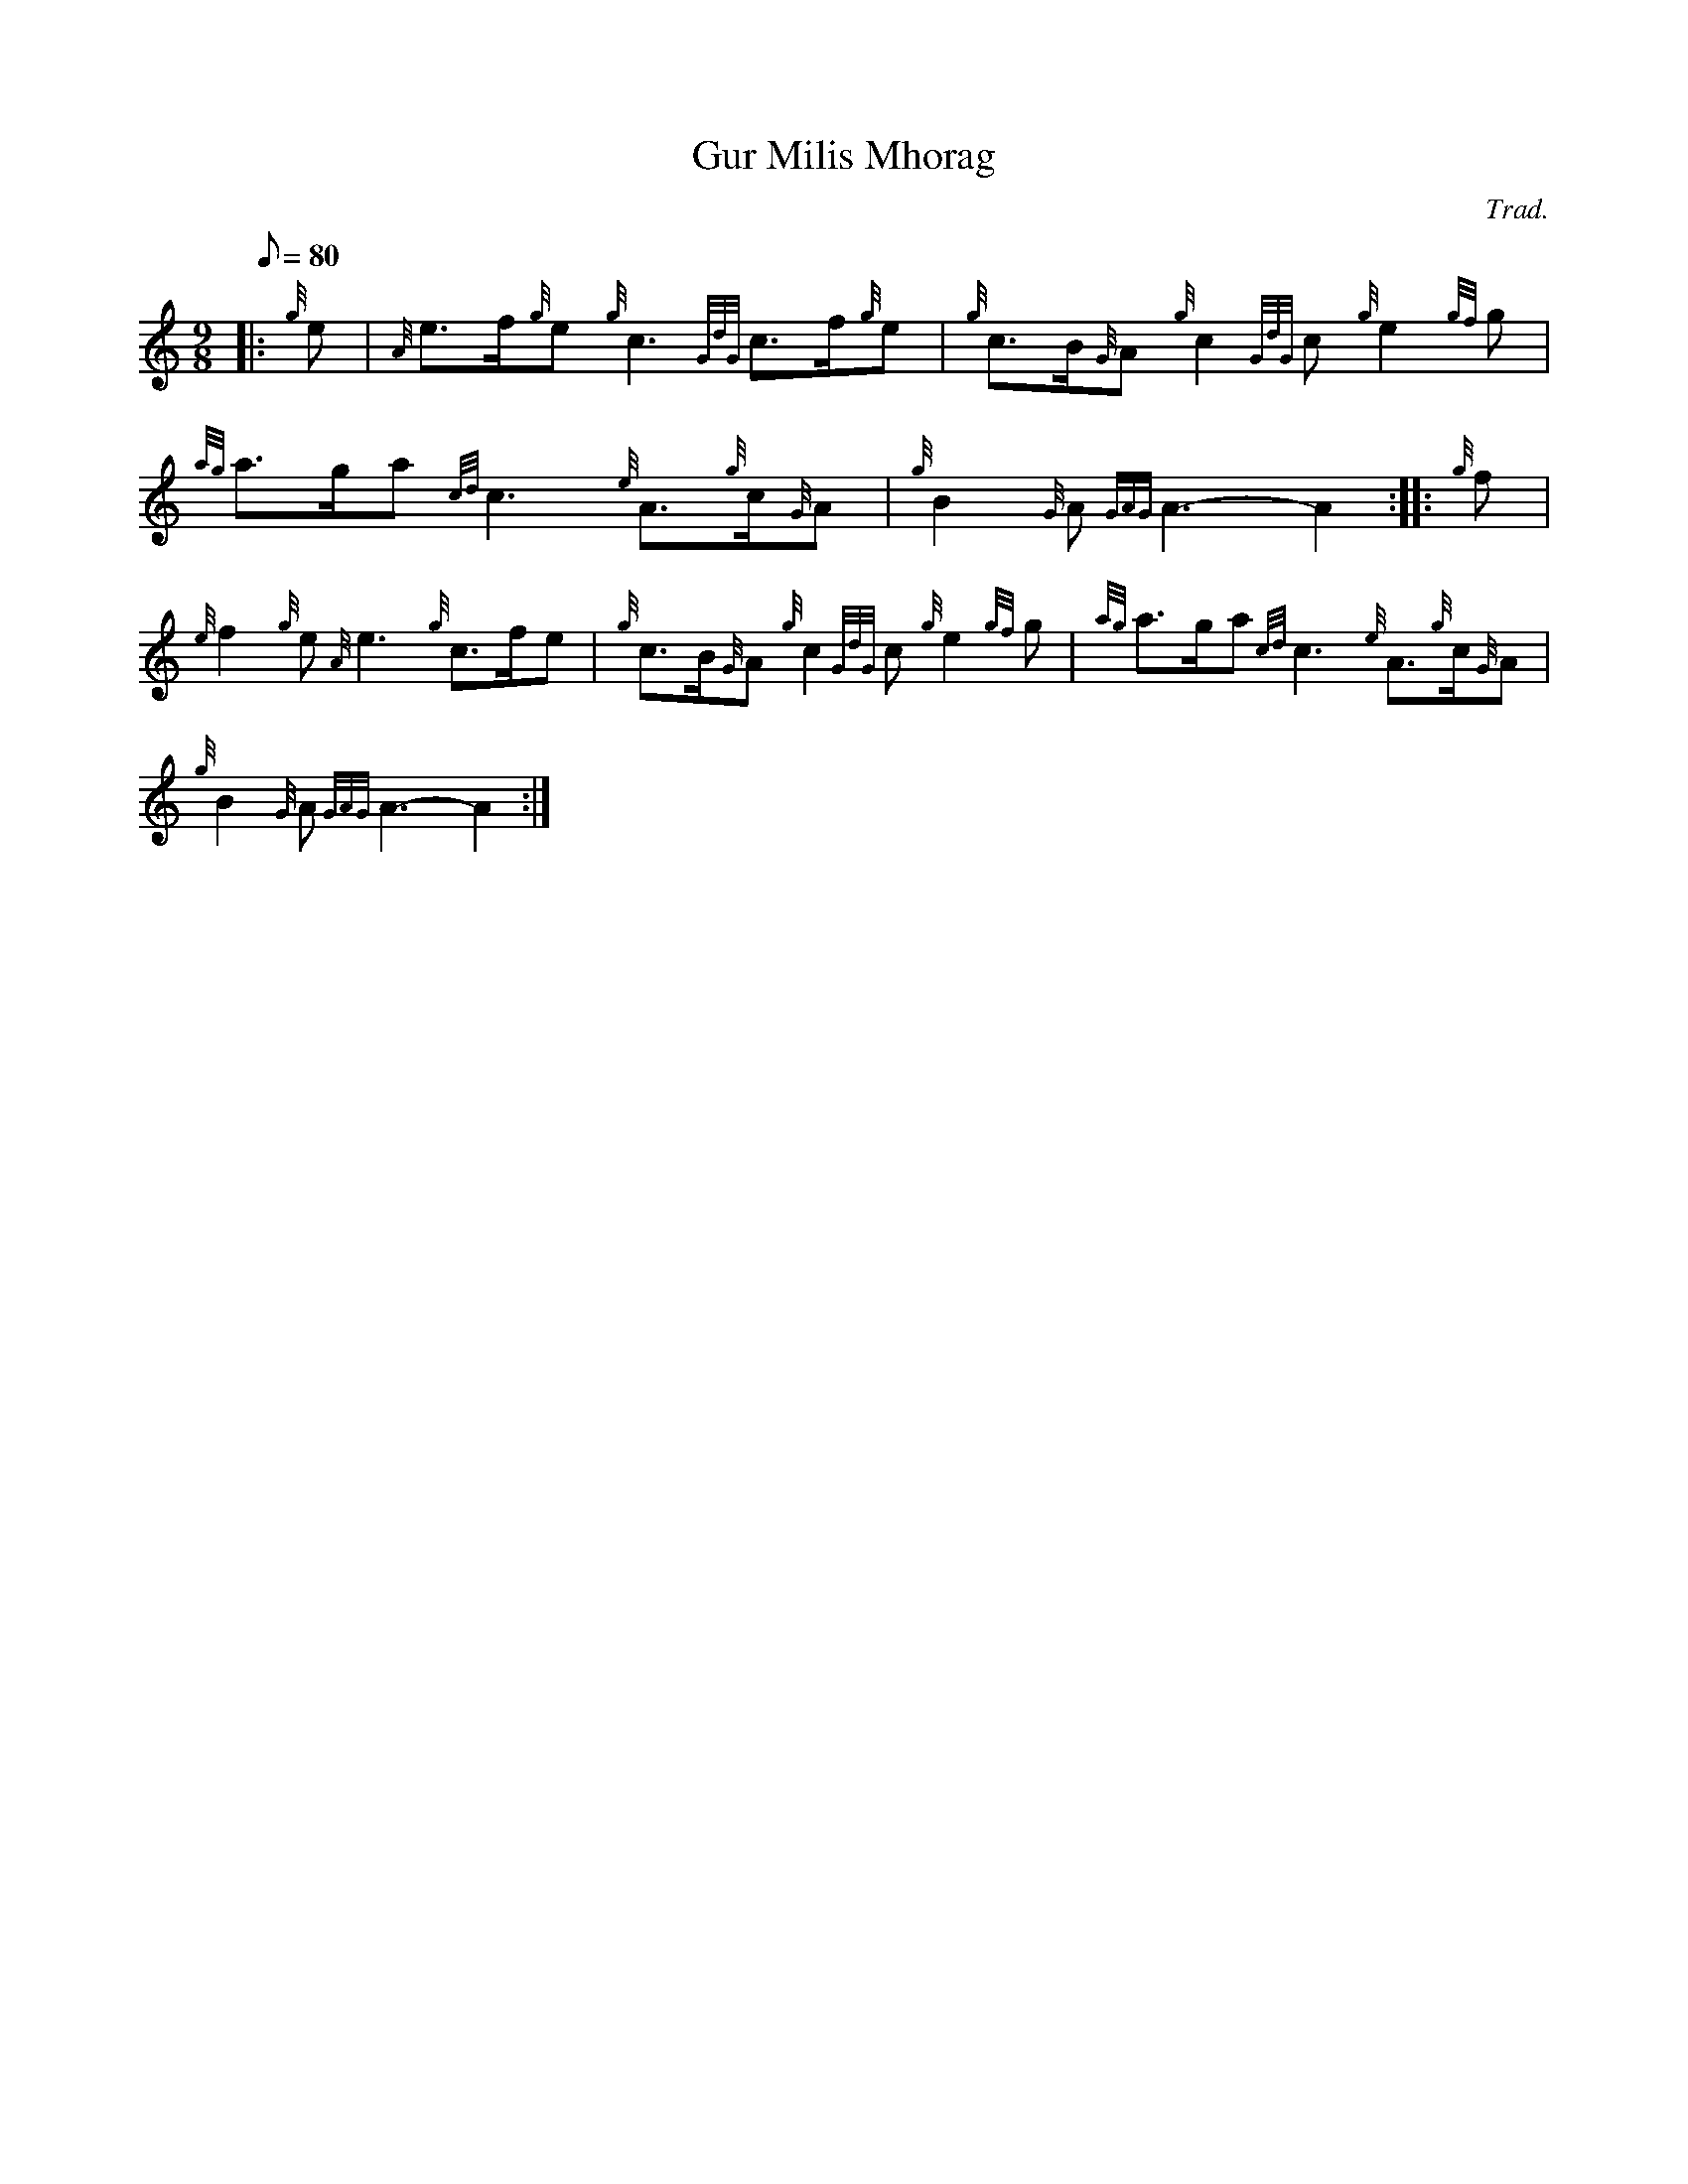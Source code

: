 X: 1
T:Gur Milis Mhorag
M:9/8
L:1/8
Q:80
C:Trad.
S:Slow Air
K:HP
|: {g}e|
{A}e3/2f/2{g}e{g}c3{GdG}c3/2f/2{g}e|
{g}c3/2B/2{G}A{g}c2{GdG}c{g}e2{gf}g|  !
{ag}a3/2g/2a{cd}c3{e}A3/2{g}c/2{G}A|
{g}B2{G}A{GAG}A3-A2:| |:
{g}f|  !
{e}f2{g}e{A}e3{g}c3/2f/2e|
{g}c3/2B/2{G}A{g}c2{GdG}c{g}e2{gf}g|
{ag}a3/2g/2a{cd}c3{e}A3/2{g}c/2{G}A|  !
{g}B2{G}A{GAG}A3-A2:|
